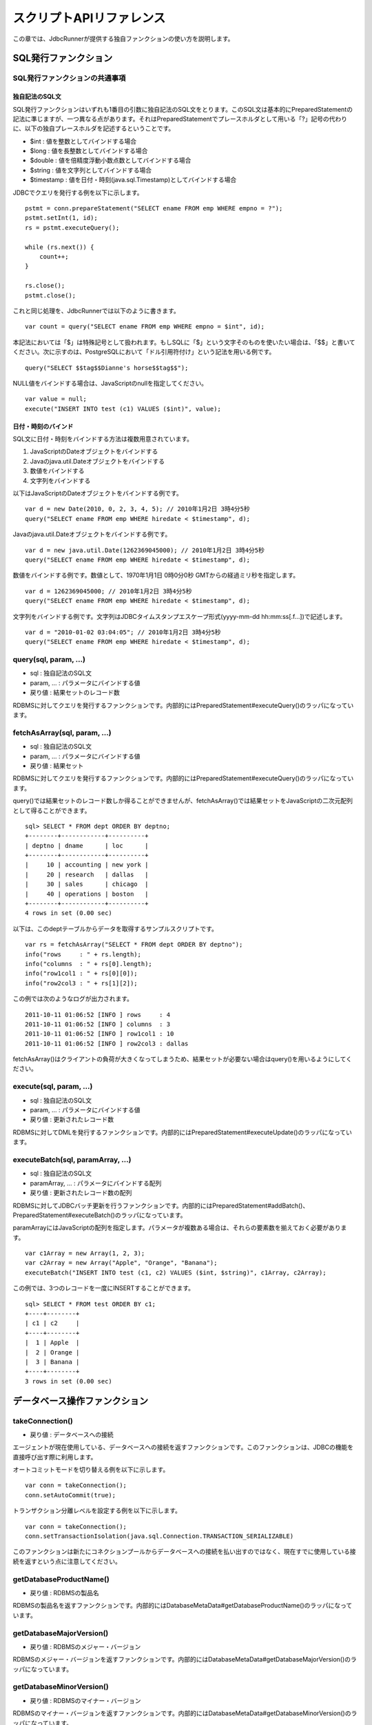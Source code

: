 スクリプトAPIリファレンス
=========================

この章では、JdbcRunnerが提供する独自ファンクションの使い方を説明します。

SQL発行ファンクション
---------------------

SQL発行ファンクションの共通事項
^^^^^^^^^^^^^^^^^^^^^^^^^^^^^^^

独自記法のSQL文
~~~~~~~~~~~~~~~

SQL発行ファンクションはいずれも1番目の引数に独自記法のSQL文をとります。このSQL文は基本的にPreparedStatementの記法に準じますが、一つ異なる点があります。それはPreparedStatementでプレースホルダとして用いる「?」記号の代わりに、以下の独自プレースホルダを記述するということです。

* $int : 値を整数としてバインドする場合
* $long : 値を長整数としてバインドする場合
* $double : 値を倍精度浮動小数点数としてバインドする場合
* $string : 値を文字列としてバインドする場合
* $timestamp : 値を日付・時刻(java.sql.Timestamp)としてバインドする場合

JDBCでクエリを発行する例を以下に示します。 ::

  pstmt = conn.prepareStatement("SELECT ename FROM emp WHERE empno = ?");
  pstmt.setInt(1, id);
  rs = pstmt.executeQuery();
  
  while (rs.next()) {
      count++;
  }
  
  rs.close();
  pstmt.close();

これと同じ処理を、JdbcRunnerでは以下のように書きます。 ::

  var count = query("SELECT ename FROM emp WHERE empno = $int", id);

本記法においては「$」は特殊記号として扱われます。もしSQLに「$」という文字そのものを使いたい場合は、「$$」と書いてください。次に示すのは、PostgreSQLにおいて「ドル引用符付け」という記法を用いる例です。 ::

  query("SELECT $$tag$$Dianne's horse$$tag$$");

NULL値をバインドする場合は、JavaScriptのnullを指定してください。 ::

  var value = null;
  execute("INSERT INTO test (c1) VALUES ($int)", value);

日付・時刻のバインド
~~~~~~~~~~~~~~~~~~~~

SQL文に日付・時刻をバインドする方法は複数用意されています。

#. JavaScriptのDateオブジェクトをバインドする
#. Javaのjava.util.Dateオブジェクトをバインドする
#. 数値をバインドする
#. 文字列をバインドする

以下はJavaScriptのDateオブジェクトをバインドする例です。 ::

  var d = new Date(2010, 0, 2, 3, 4, 5); // 2010年1月2日 3時4分5秒
  query("SELECT ename FROM emp WHERE hiredate < $timestamp", d);

Javaのjava.util.Dateオブジェクトをバインドする例です。 ::

  var d = new java.util.Date(1262369045000); // 2010年1月2日 3時4分5秒
  query("SELECT ename FROM emp WHERE hiredate < $timestamp", d);

数値をバインドする例です。数値として、1970年1月1日 0時0分0秒 GMTからの経過ミリ秒を指定します。 ::

  var d = 1262369045000; // 2010年1月2日 3時4分5秒
  query("SELECT ename FROM emp WHERE hiredate < $timestamp", d);

文字列をバインドする例です。文字列はJDBCタイムスタンプエスケープ形式(yyyy-mm-dd hh:mm:ss[.f...])で記述します。 ::

  var d = "2010-01-02 03:04:05"; // 2010年1月2日 3時4分5秒
  query("SELECT ename FROM emp WHERE hiredate < $timestamp", d);

query(sql, param, ...)
^^^^^^^^^^^^^^^^^^^^^^

* sql : 独自記法のSQL文
* param, ... : パラメータにバインドする値
* 戻り値 : 結果セットのレコード数

RDBMSに対してクエリを発行するファンクションです。内部的にはPreparedStatement#executeQuery()のラッパになっています。

fetchAsArray(sql, param, ...)
^^^^^^^^^^^^^^^^^^^^^^^^^^^^^

* sql : 独自記法のSQL文
* param, ... : パラメータにバインドする値
* 戻り値 : 結果セット

RDBMSに対してクエリを発行するファンクションです。内部的にはPreparedStatement#executeQuery()のラッパになっています。

query()では結果セットのレコード数しか得ることができませんが、fetchAsArray()では結果セットをJavaScriptの二次元配列として得ることができます。 ::

  sql> SELECT * FROM dept ORDER BY deptno;
  +--------+------------+----------+
  | deptno | dname      | loc      |
  +--------+------------+----------+
  |     10 | accounting | new york |
  |     20 | research   | dallas   |
  |     30 | sales      | chicago  |
  |     40 | operations | boston   |
  +--------+------------+----------+
  4 rows in set (0.00 sec)

以下は、このdeptテーブルからデータを取得するサンプルスクリプトです。 ::

  var rs = fetchAsArray("SELECT * FROM dept ORDER BY deptno");
  info("rows     : " + rs.length);
  info("columns  : " + rs[0].length);
  info("row1col1 : " + rs[0][0]);
  info("row2col3 : " + rs[1][2]);

この例では次のようなログが出力されます。 ::

  2011-10-11 01:06:52 [INFO ] rows     : 4
  2011-10-11 01:06:52 [INFO ] columns  : 3
  2011-10-11 01:06:52 [INFO ] row1col1 : 10
  2011-10-11 01:06:52 [INFO ] row2col3 : dallas

fetchAsArray()はクライアントの負荷が大きくなってしまうため、結果セットが必要ない場合はquery()を用いるようにしてください。

execute(sql, param, ...)
^^^^^^^^^^^^^^^^^^^^^^^^

* sql : 独自記法のSQL文
* param, ... : パラメータにバインドする値
* 戻り値 : 更新されたレコード数

RDBMSに対してDMLを発行するファンクションです。内部的にはPreparedStatement#executeUpdate()のラッパになっています。

executeBatch(sql, paramArray, ...)
^^^^^^^^^^^^^^^^^^^^^^^^^^^^^^^^^^

* sql : 独自記法のSQL文
* paramArray, ... : パラメータにバインドする配列
* 戻り値 : 更新されたレコード数の配列

RDBMSに対してJDBCバッチ更新を行うファンクションです。内部的にはPreparedStatement#addBatch()、PreparedStatement#executeBatch()のラッパになっています。

paramArrayにはJavaScriptの配列を指定します。パラメータが複数ある場合は、それらの要素数を揃えておく必要があります。 ::

  var c1Array = new Array(1, 2, 3);
  var c2Array = new Array("Apple", "Orange", "Banana");
  executeBatch("INSERT INTO test (c1, c2) VALUES ($int, $string)", c1Array, c2Array);

この例では、3つのレコードを一度にINSERTすることができます。 ::

  sql> SELECT * FROM test ORDER BY c1;
  +----+--------+
  | c1 | c2     |
  +----+--------+
  |  1 | Apple  |
  |  2 | Orange |
  |  3 | Banana |
  +----+--------+
  3 rows in set (0.00 sec)

データベース操作ファンクション
------------------------------

takeConnection()
^^^^^^^^^^^^^^^^

* 戻り値 : データベースへの接続

エージェントが現在使用している、データベースへの接続を返すファンクションです。このファンクションは、JDBCの機能を直接呼び出す際に利用します。

オートコミットモードを切り替える例を以下に示します。 ::

  var conn = takeConnection();
  conn.setAutoCommit(true);

トランザクション分離レベルを設定する例を以下に示します。 ::

  var conn = takeConnection();
  conn.setTransactionIsolation(java.sql.Connection.TRANSACTION_SERIALIZABLE)

このファンクションは新たにコネクションプールからデータベースへの接続を払い出すのではなく、現在すでに使用している接続を返すという点に注意してください。

getDatabaseProductName()
^^^^^^^^^^^^^^^^^^^^^^^^

* 戻り値 : RDBMSの製品名

RDBMSの製品名を返すファンクションです。内部的にはDatabaseMetaData#getDatabaseProductName()のラッパになっています。

getDatabaseMajorVersion()
^^^^^^^^^^^^^^^^^^^^^^^^^

* 戻り値 : RDBMSのメジャー・バージョン

RDBMSのメジャー・バージョンを返すファンクションです。内部的にはDatabaseMetaData#getDatabaseMajorVersion()のラッパになっています。

getDatabaseMinorVersion()
^^^^^^^^^^^^^^^^^^^^^^^^^

* 戻り値 : RDBMSのマイナー・バージョン

RDBMSのマイナー・バージョンを返すファンクションです。内部的にはDatabaseMetaData#getDatabaseMinorVersion()のラッパになっています。

commit()
^^^^^^^^

データベースへの変更を確定するファンクションです。このメソッドを使う場合は、オートコミットモードが無効になっている必要があります。

rollback()
^^^^^^^^^^

データベースへの変更を取り消すファンクションです。このメソッドを使う場合は、オートコミットモードが無効になっている必要があります。

エージェント制御ファンクション
-------------------------------

getId()
^^^^^^^

* 戻り値 : エージェントの番号

エージェントの番号を返すファンクションです。エージェント数が10の場合、このファンクションは0以上9以下の値を返します。

setBreak()
^^^^^^^^^^

run()ファンクションの停止フラグを立てるファンクションです。このファンクションを実行すると、run()ファンクションをそれ以上繰り返さなくなります。ロードモードと組み合わせて、指定回数だけ処理を行わせる際に利用します。 ::

  var isLoad = true;
  var counter = 0;
  
  function run() {
      if (++counter <= 10) {
          execute("INSERT INTO test (id, data) VALUES ($int, $string)",
              counter, "ABCDEFGHIJKLMNOPQESTUVWXYZ");
      } else {
          setBreak();
      }
  }

setTxType(txType)
^^^^^^^^^^^^^^^^^

* txType : トランザクション種別

トランザクション種別を設定するファンクションです。トランザクション種類数が5の場合、このファンクションには0以上4以下の値を設定することができます。

トランザクション種類数を2以上に設定してこのファンクションを用いることで、複数の処理をミックスさせた負荷テストを行い、それぞれのスループットとレスポンスタイムを分計することができます。 ::

  var nTxTypes = 2;
  
  function run() {
      var r = random(1, 100);
      
      if (r <= 60) {
          setTxType(0);
          orderFunc();
      } else {
          setTxType(1);
          paymentFunc();
      }
  }

ユーティリティファンクション
----------------------------

getData(key)
^^^^^^^^^^^^

* key : 関連付けされたデータが返されるキー
* 戻り値 : 指定されたキーに関連付けされているデータ

エージェント間で共有しているデータを取得するファンクションです。内部的にはjava.util.concurrent.ConcurrentHashMap#get()のラッパになっています。

putData(key, value)
^^^^^^^^^^^^^^^^^^^

* key : 指定されたデータが関連付けされるキー
* value : 指定されたキーに関連付けされるデータ

エージェント間で共有したいデータを登録するファンクションです。内部的にはjava.util.concurrent.ConcurrentHashMap#put()のラッパになっています。

負荷テストの初期化処理でテーブルの主キー一覧を取得し、それを各エージェントに共有させる例を以下に示します。 ::

  var emp;
  
  function init() {
      if (getId() == 0) {
          putData("emp", fetchAsArray("SELECT empno FROM emp ORDER BY empno"));
      }
  }
  
  function run() {
      if (!emp) {
          emp = getData("emp");
      }
      
      var empno = emp[random(0, emp.length - 1)][0];
      query("SELECT ename FROM emp WHERE empno = $int", empno);
  }

random(min, max)
^^^^^^^^^^^^^^^^

* min : 乱数の最小値
* max : 乱数の最大値
* 戻り値 : min以上max以下のランダムな整数

mix以上max以下のランダムな整数を返すファンクションです。maxを含みます。

randomString(length)
^^^^^^^^^^^^^^^^^^^^

* length : 文字列の長さ
* 戻り値 : 長さlengthのランダムな文字列

長さlengthのランダムな文字列を返すファンクションです。初期状態では英小文字、英大文字、数字の62文字を使用してランダムな文字列を生成します。setRandomStringElements()ファンクションによって、使用する文字群を変更することができます。

setRandomStringElements(elements)
^^^^^^^^^^^^^^^^^^^^^^^^^^^^^^^^^

* elements : 使用する文字群

randomString()ファンクションで使用する文字群を指定するファンクションです。使用したい文字を並べた文字列で指定します。

getScriptStackTrace(object)
^^^^^^^^^^^^^^^^^^^^^^^^^^^

* object : JavaScriptの例外オブジェクト
* 戻り値 : スタックトレース、引数がJavaScriptの例外オブジェクトでない場合は空文字列

try～catch文で受け取った例外オブジェクトを引数にして、スタックトレースを取得するファンクションです。以下に例を示します。 ::

  try {
      ...
  } catch (e) {
      warn("[Agent " + getId() + "] " + e.javaException + getScriptStackTrace(e));
      rollback();
  }

こうすると、以下のように例外の発生箇所を特定することができます。 ::

  2011-10-10 18:37:23 [WARN ] [Agent 6] org.postgresql.util.PSQLException: ERROR: deadlock detected
    詳細l: Process 8576 waits for ShareLock on transaction 219025; blocked by process 8583.
  Process 8583 waits for ShareLock on transaction 219016; blocked by process 8576.
    ヒント: See server log for query details.
    場所: SQL statement "SELECT 1 FROM ONLY "public"."warehouse" x WHERE "w_id" OPERATOR(pg_catalog.=) $1 FOR SHARE OF x"
      at helper.js:53 (execute)
      at tpcc.js:224 (newOrder)
      at tpcc.js:95 (run)

ログ出力ファンクション
----------------------

trace(message)
^^^^^^^^^^^^^^

* message : ログメッセージ

トレースログを出力するファンクションです。このログはトレースモードが有効な場合のみ出力されます。

debug(message)
^^^^^^^^^^^^^^

* message : ログメッセージ

デバッグログを出力するファンクションです。このログはデバッグモードが有効な場合のみ出力されます。

info(message)
^^^^^^^^^^^^^

* message : ログメッセージ

情報ログを出力するファンクションです。

warn(message)
^^^^^^^^^^^^^

* message : ログメッセージ

警告ログを出力するファンクションです。

error(message)
^^^^^^^^^^^^^^

* message : ログメッセージ

意図的にエラーを発生させるファンクションです。また、エラーログの出力を行います。

このファンクションを呼び出すと、負荷テストが異常終了します。
